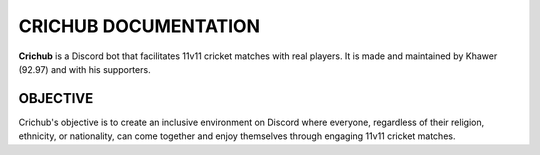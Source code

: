 CRICHUB DOCUMENTATION
=====================
**Crichub** is a Discord bot that facilitates 11v11 cricket matches with real players. It is made and maintained by Khawer (92.97) and with his supporters.

OBJECTIVE
---------

Crichub's objective is to create an inclusive environment on Discord where everyone, regardless of their religion, ethnicity, or nationality, can come together and enjoy themselves through engaging 11v11 cricket matches.

